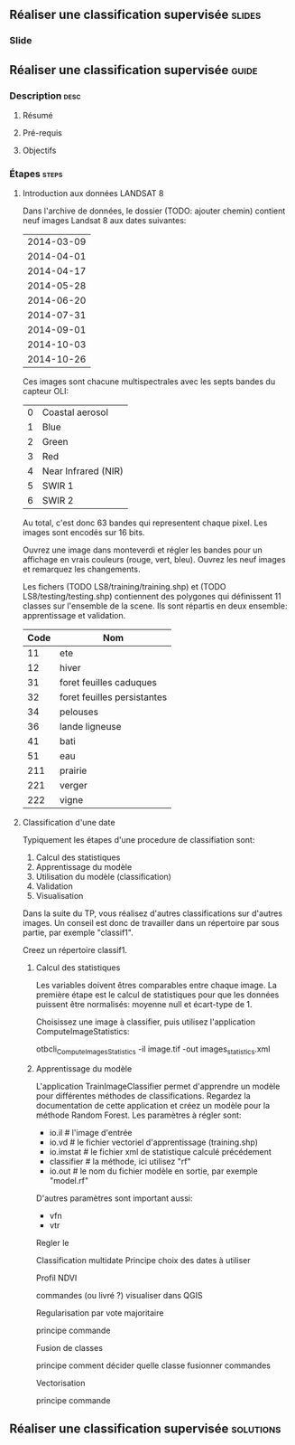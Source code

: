 ** Réaliser une classification supervisée                            :slides:
*** Slide
** Réaliser une classification supervisée                           :guide:
*** Description                                                        :desc:
**** Résumé

**** Pré-requis

     
**** Objectifs

*** Étapes                                                            :steps:

**** Introduction aux données LANDSAT 8

    Dans l'archive de données, le dossier (TODO: ajouter chemin) contient neuf
    images Landsat 8 aux dates suivantes:
    
     |------------|
     | 2014-03-09 |
     | 2014-04-01 |
     | 2014-04-17 |
     | 2014-05-28 |
     | 2014-06-20 |
     | 2014-07-31 |
     | 2014-09-01 |
     | 2014-10-03 |
     | 2014-10-26 |
     |------------|

    Ces images sont chacune multispectrales avec les septs bandes du capteur OLI:

    |---+---------------------|
    | 0 | Coastal aerosol     |
    | 1 | Blue                |
    | 2 | Green               |
    | 3 | Red                 |
    | 4 | Near Infrared (NIR) |
    | 5 | SWIR 1              |
    | 6 | SWIR 2              |
    |---+---------------------|

    Au total, c'est donc 63 bandes qui representent chaque pixel.
    Les images sont encodés sur 16 bits.

    Ouvrez une image dans monteverdi et régler les bandes pour un affichage en
    vrais couleurs (rouge, vert, bleu).
    Ouvrez les neuf images et remarquez les changements.

    Les fichers (TODO LS8/training/training.shp) et (TODO
    LS8/testing/testing.shp) contiennent des polygones qui définissent 11
    classes sur l'ensemble de la scene. Ils sont répartis en deux ensemble:
    apprentissage et validation.

    |------+-----------------------------|
    | Code | Nom                         |
    |------+-----------------------------|
    |   11 | ete                         |
    |   12 | hiver                       |
    |   31 | foret feuilles caduques     |
    |   32 | foret feuilles persistantes |
    |   34 | pelouses                    |
    |   36 | lande ligneuse              |
    |   41 | bati                        |
    |   51 | eau                         |
    |  211 | prairie                     |
    |  221 | verger                      |
    |  222 | vigne                       |
    |------+-----------------------------|

**** Classification d'une date

    Typiquement les étapes d'une procedure de classifiation sont:

       1. Calcul des statistiques
       2. Apprentissage du modèle
       3. Utilisation du modèle (classification)
       4. Validation
       5. Visualisation

    Dans la suite du TP, vous réalisez d'autres classifications sur d'autres
    images. Un conseil est donc de travailler dans un répertoire par sous
    partie, par exemple "classif1".

    Creez un répertoire classif1.

***** Calcul des statistiques

    Les variables doivent êtres comparables entre chaque image. La première
    étape est le calcul de statistiques pour que les données puissent être
    normalisés: moyenne null et écart-type de 1.
    
    Choisissez une image à classifier, puis utilisez l'application
    ComputeImageStatistics:

    otbcli_ComputeImagesStatistics -il image.tif
                                   -out images_statistics.xml 

***** Apprentissage du modèle

    L'application TrainImageClassifier permet d'apprendre un modèle pour
    différentes méthodes de classifications. Regardez la documentation de cette
    application et créez un modèle pour la méthode Random Forest. Les paramètres
    à régler sont:

    - io.il # l'image d'entrée
    - io.vd # le fichier vectoriel d'apprentissage (training.shp)
    - io.imstat # le fichier xml de statistique calculé précédement
    - classifier # la méthode, ici utilisez "rf"
    - io.out # le nom du fichier modèle en sortie, par exemple "model.rf"

    D'autres paramètres sont important aussi:
    - vfn
    - vtr


    Regler le 
    
    Classification multidate
      Principe
      choix des dates à utiliser

    Profil NDVI

    commandes (ou livré ?)
    visualiser dans QGIS

    Regularisation par vote majoritaire

    principe
    commande

    Fusion de classes

    principe
    comment décider quelle classe fusionner
    commandes

    Vectorisation

    principe
    commande
*** 
*** 
** Réaliser une classification supervisée                         :solutions:

